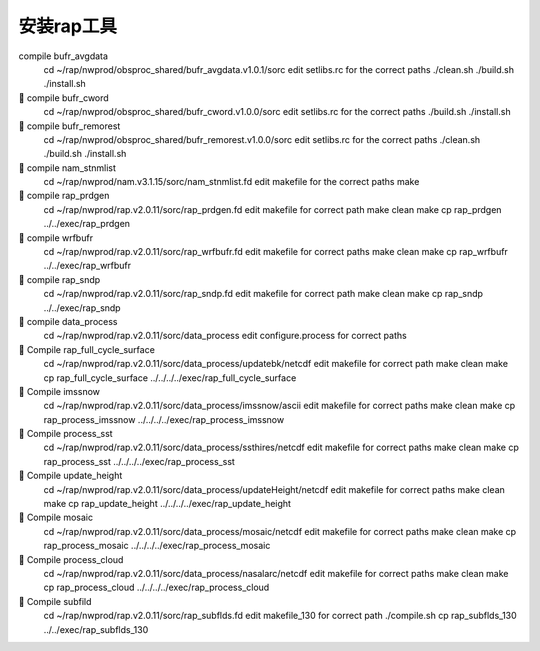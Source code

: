 安装rap工具
===========

compile bufr_avgdata
        cd ~/rap/nwprod/obsproc_shared/bufr_avgdata.v1.0.1/sorc
        edit setlibs.rc  for the correct paths
        ./clean.sh
        ./build.sh
        ./install.sh

	compile bufr_cword
        cd ~/rap/nwprod/obsproc_shared/bufr_cword.v1.0.0/sorc
        edit setlibs.rc  for the correct paths
        ./build.sh
        ./install.sh

	compile bufr_remorest
        cd ~/rap/nwprod/obsproc_shared/bufr_remorest.v1.0.0/sorc
        edit setlibs.rc  for the correct paths	
        ./clean.sh
        ./build.sh
        ./install.sh

	compile nam_stnmlist
        cd ~/rap/nwprod/nam.v3.1.15/sorc/nam_stnmlist.fd
        edit makefile for the correct paths
        make


	compile rap_prdgen
        cd ~/rap/nwprod/rap.v2.0.11/sorc/rap_prdgen.fd
        edit makefile for correct path
        make clean
        make
        cp rap_prdgen ../../exec/rap_prdgen


	compile wrfbufr
        cd ~/rap/nwprod/rap.v2.0.11/sorc/rap_wrfbufr.fd
        edit makefile for correct paths
        make clean
        make
        cp rap_wrfbufr ../../exec/rap_wrfbufr


	compile rap_sndp
        cd ~/rap/nwprod/rap.v2.0.11/sorc/rap_sndp.fd
        edit makefile for correct path
        make clean
        make
        cp rap_sndp ../../exec/rap_sndp


	compile data_process
        cd ~/rap/nwprod/rap.v2.0.11/sorc/data_process
        edit configure.process for correct paths

	Compile rap_full_cycle_surface
        cd ~/rap/nwprod/rap.v2.0.11/sorc/data_process/updatebk/netcdf
        edit makefile for correct path
        make clean
        make
        cp rap_full_cycle_surface ../../../../exec/rap_full_cycle_surface

	Compile imssnow
        cd ~/rap/nwprod/rap.v2.0.11/sorc/data_process/imssnow/ascii
        edit makefile for correct paths
        make clean
        make
        cp rap_process_imssnow ../../../../exec/rap_process_imssnow
        
	Compile process_sst
        cd ~/rap/nwprod/rap.v2.0.11/sorc/data_process/ssthires/netcdf
        edit makefile for correct paths
        make clean
        make
        cp rap_process_sst ../../../../exec/rap_process_sst
        
	Compile update_height
        cd ~/rap/nwprod/rap.v2.0.11/sorc/data_process/updateHeight/netcdf
        edit makefile for correct paths
        make clean
        make
        cp rap_update_height ../../../../exec/rap_update_height
        
	Compile mosaic
        cd ~/rap/nwprod/rap.v2.0.11/sorc/data_process/mosaic/netcdf
        edit makefile for correct paths
        make clean
        make
        cp rap_process_mosaic ../../../../exec/rap_process_mosaic
        
	Compile process_cloud
        cd ~/rap/nwprod/rap.v2.0.11/sorc/data_process/nasalarc/netcdf
        edit makefile for correct paths
        make clean
        make
        cp rap_process_cloud ../../../../exec/rap_process_cloud
        
	Compile subfild
        cd ~/rap/nwprod/rap.v2.0.11/sorc/rap_subflds.fd
        edit makefile_130 for correct path
        ./compile.sh
        cp rap_subflds_130 ../../exec/rap_subflds_130

